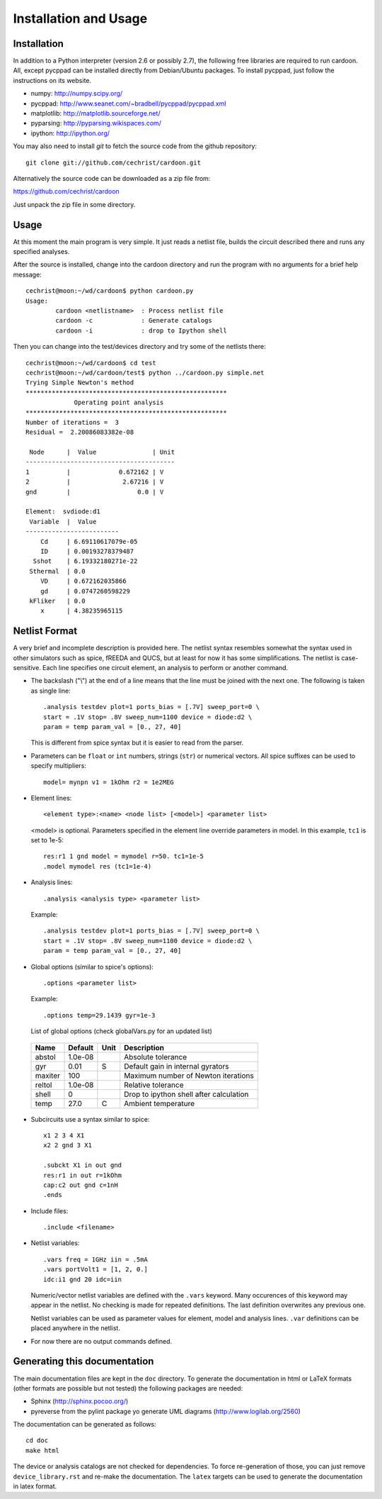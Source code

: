 

Installation and Usage
======================

Installation
------------

In addition to a Python interpreter (version 2.6 or possibly 2.7), the
following free libraries are required to run cardoon. All, except
pycppad can be installed directly from Debian/Ubuntu packages. To
install pycppad, just follow the instructions on its website.

* numpy:  http://numpy.scipy.org/

* pycppad:  http://www.seanet.com/~bradbell/pycppad/pycppad.xml

* matplotlib:  http://matplotlib.sourceforge.net/

* pyparsing:  http://pyparsing.wikispaces.com/

* ipython:  http://ipython.org/

You may also need to install *git* to fetch the source code from
the github repository::

    git clone git://github.com/cechrist/cardoon.git

Alternatively the source code can be downloaded as a zip file from:

https://github.com/cechrist/cardoon

Just unpack the zip file in some directory.

Usage
-----

At this moment the main program is very simple. It just reads a
netlist file, builds the circuit described there and runs any
specified analyses.

After the source is installed, change into the cardoon directory and
run the program with no arguments for a brief help message::

    cechrist@moon:~/wd/cardoon$ python cardoon.py 
    Usage:
            cardoon <netlistname>  : Process netlist file
            cardoon -c             : Generate catalogs
            cardoon -i             : drop to Ipython shell

Then you can change into the test/devices directory and try some of
the netlists there::

    cechrist@moon:~/wd/cardoon$ cd test
    cechrist@moon:~/wd/cardoon/test$ python ../cardoon.py simple.net
    Trying Simple Newton's method
    ******************************************************
                 Operating point analysis
    ******************************************************
    Number of iterations =  3
    Residual =  2.20086083382e-08
    
     Node      |  Value               | Unit 
    ----------------------------------------
    1          |             0.672162 | V
    2          |              2.67216 | V
    gnd        |                  0.0 | V
    
    Element:  svdiode:d1
     Variable  |  Value 
    -------------------------
        Cd     | 6.69110617079e-05
        ID     | 0.00193278379487
      Sshot    | 6.19332180271e-22
     Sthermal  | 0.0
        VD     | 0.672162035866
        gd     | 0.0747260598229
     kFliker   | 0.0
        x      | 4.38235965115


Netlist Format
--------------

A very brief and incomplete description is provided here. The netlist
syntax resembles somewhat the syntax used in other simulators such as
spice, fREEDA and QUCS, but at least for now it has some
simplifications. The netlist is case-sensitive. Each line specifies
one circuit element, an analysis to perform or another command.

* The backslash ("\\") at the end of a line means that the line must
  be joined with the next one. The following is taken as single line::

      .analysis testdev plot=1 ports_bias = [.7V] sweep_port=0 \
      start = .1V stop= .8V sweep_num=1100 device = diode:d2 \
      param = temp param_val = [0., 27, 40]

  This is different from spice syntax but it is easier to read from
  the parser.

* Parameters can be ``float`` or ``int`` numbers, strings (``str``) or
  numerical vectors. All spice suffixes can be used to specify
  multipliers::

      model= mynpn v1 = 1kOhm r2 = 1e2MEG

* Element lines::

      <element type>:<name> <node list> [<model>] <parameter list>

  <model> is optional. Parameters specified in the element line
  override parameters in model. In this example, ``tc1`` is set to
  1e-5::

      res:r1 1 gnd model = mymodel r=50. tc1=1e-5
      .model mymodel res (tc1=1e-4)

* Analysis lines::

     .analysis <analysis type> <parameter list>

  Example::

      .analysis testdev plot=1 ports_bias = [.7V] sweep_port=0 \
      start = .1V stop= .8V sweep_num=1100 device = diode:d2 \
      param = temp param_val = [0., 27, 40] 

* Global options (similar to spice's options):: 

      .options <parameter list>
   
  Example::
   
       .options temp=29.1439 gyr=1e-3
   
  List of global options (check globalVars.py for an updated list)

 =========== ============ ============ ===================================================== 
 Name         Default      Unit         Description                                          
 =========== ============ ============ ===================================================== 
 abstol       1.0e-08                   Absolute tolerance                                   
 gyr          0.01         S            Default gain in internal gyrators                    
 maxiter      100                       Maximum number of Newton iterations                  
 reltol       1.0e-08                   Relative tolerance                                   
 shell        0                         Drop to ipython shell after calculation              
 temp         27.0         C            Ambient temperature                                  
 =========== ============ ============ =====================================================  

* Subcircuits use a syntax similar to spice::

      x1 2 3 4 X1
      x2 2 gnd 3 X1

      .subckt X1 in out gnd
      res:r1 in out r=1kOhm
      cap:c2 out gnd c=1nH
      .ends

* Include files::

       .include <filename>


* Netlist variables::

       .vars freq = 1GHz iin = .5mA
       .vars portVolt1 = [1, 2, 0.]
       idc:i1 gnd 20 idc=iin

  Numeric/vector netlist variables are defined with the ``.vars``
  keyword. Many occurences of this keyword may appear in the
  netlist. No checking is made for repeated definitions. The last
  definition overwrites any previous one.
  
  Netlist variables can be used as parameter values for element, model
  and analysis lines. ``.var`` definitions can be placed anywhere in the
  netlist.

* For now there are no output commands defined.


Generating this documentation
-----------------------------

The main documentation files are kept in the ``doc`` directory. To
generate the documentation in html or LaTeX formats (other formats are
possible but not tested) the following packages are needed:

* Sphinx (http://sphinx.pocoo.org/)

* pyreverse from the pylint package yo generate UML diagrams
  (http://www.logilab.org/2560)

The documentation can be generated as follows::

    cd doc
    make html

The device or analysis catalogs are not checked for dependencies. To
force re-generation of those, you can just remove
``device_library.rst`` and re-make the documentation. The ``latex``
targets can be used to generate the documentation in latex format.
